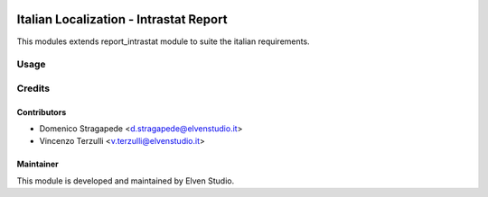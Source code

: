 .. image:: https://img.shields.io/badge/licence-AGPL--3-blue.svg
    :alt: License

=======================================
Italian Localization - Intrastat Report
=======================================

This modules extends report_intrastat module to suite the italian requirements.

Usage
=====

Credits
=======

.. image:: http://www.elvenstudio.it/elvenstudio-logo.png
   :alt: Elven Studio
   :target: http://www.elvenstudio.it

Contributors
------------
* Domenico Stragapede <d.stragapede@elvenstudio.it>
* Vincenzo Terzulli <v.terzulli@elvenstudio.it>

Maintainer
----------

.. image:: http://www.elvenstudio.it/elvenstudio-logo.png
   :alt: Elven Studio
   :target: http://www.elvenstudio.it

This module is developed and maintained by Elven Studio.

